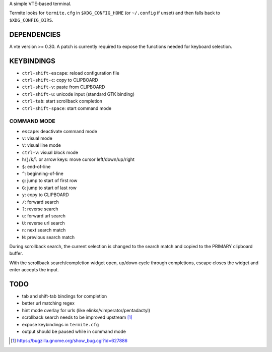 A simple VTE-based terminal.

Termite looks for ``termite.cfg`` in ``$XDG_CONFIG_HOME`` (or ``~/.config`` if
unset) and then falls back to ``$XDG_CONFIG_DIRS``.

DEPENDENCIES
============

A vte version >= 0.30. A patch is currently required to expose the
functions needed for keyboard selection.

KEYBINDINGS
===========

* ``ctrl-shift-escape``: reload configuration file
* ``ctrl-shift-c``: copy to CLIPBOARD
* ``ctrl-shift-v``: paste from CLIPBOARD
* ``ctrl-shift-u``: unicode input (standard GTK binding)
* ``ctrl-tab``: start scrollback completion
* ``ctrl-shift-space``: start command mode

COMMAND MODE
-------------------

* ``escape``: deactivate command mode
* ``v``: visual mode
* ``V``: visual line mode
* ``ctrl-v``: visual block mode
* ``h``/``j``/``k``/``l`` or arrow keys: move cursor left/down/up/right
* ``$``: end-of-line
* ``^``: beginning-of-line
* ``g``: jump to start of first row
* ``G``: jump to start of last row
* ``y``: copy to CLIPBOARD
* ``/``: forward search
* ``?``: reverse search
* ``u``: forward url search
* ``U``: reverse url search
* ``n``: next search match
* ``N``: previous search match

During scrollback search, the current selection is changed to the search match
and copied to the PRIMARY clipboard buffer.

With the scrollback search/completion widget open, up/down cycle through
completions, escape closes the widget and enter accepts the input.

TODO
====

* tab and shift-tab bindings for completion
* better url matching regex
* hint mode overlay for urls (like elinks/vimperator/pentadactyl)
* scrollback search needs to be improved upstream [1]_
* expose keybindings in ``termite.cfg``
* output should be paused while in command mode

.. [1] https://bugzilla.gnome.org/show_bug.cgi?id=627886
